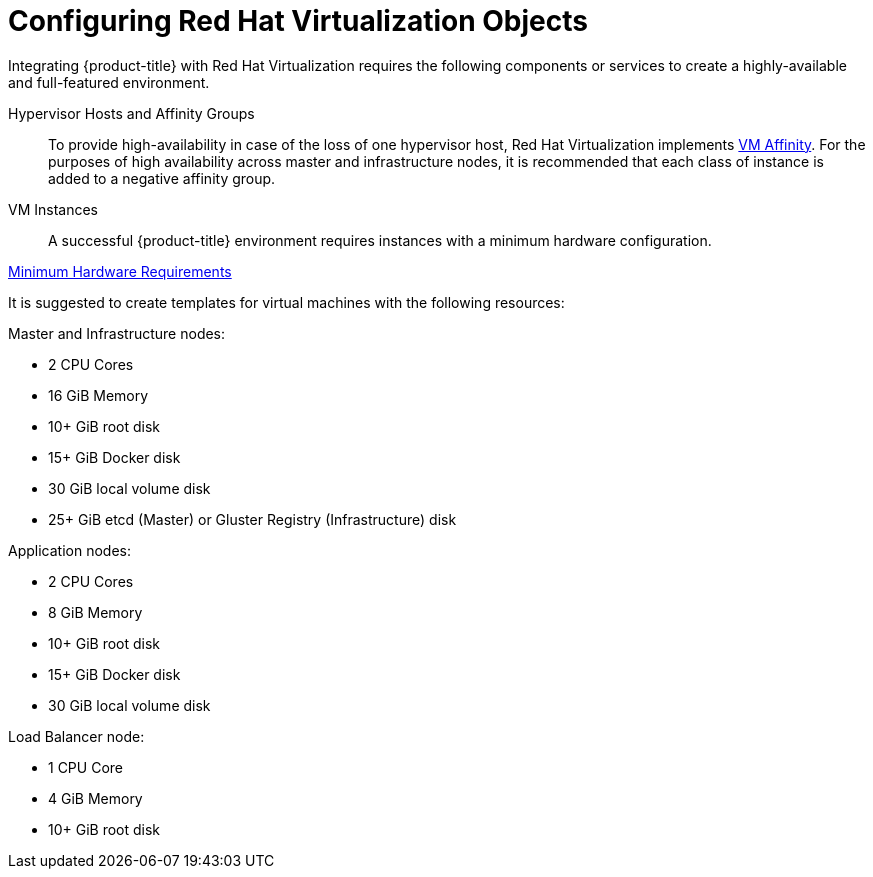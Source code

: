 ////
Module included in the following assemblies:

install_config/configuring_rhv.adoc
////

= Configuring Red Hat Virtualization Objects

Integrating {product-title} with Red Hat Virtualization requires the
following components or services to create a highly-available and
full-featured environment.

Hypervisor Hosts and Affinity Groups::
To provide high-availability in case of the loss of one hypervisor host, Red
Hat Virtualization implements
https://ovirt.org/develop/release-management/features/sla/vm-affinity/[VM
Affinity]. For the purposes of high availability across master and
infrastructure nodes, it is recommended that each class of instance is added to
a negative affinity group.

VM Instances::
A successful {product-title} environment requires instances with a minimum hardware
configuration.

xref:../install/prerequisites.html#hardware[Minimum Hardware Requirements]

It is suggested to create templates for virtual machines with the following resources:

Master and Infrastructure nodes:

* 2 CPU Cores
* 16 GiB Memory
* 10+ GiB root disk
* 15+ GiB Docker disk
* 30 GiB local volume disk
* 25+ GiB etcd (Master) or Gluster Registry (Infrastructure) disk

Application nodes:

* 2 CPU Cores
* 8 GiB Memory
* 10+ GiB root disk
* 15+ GiB Docker disk
* 30 GiB local volume disk

Load Balancer node:

* 1 CPU Core
* 4 GiB Memory
* 10+ GiB root disk
